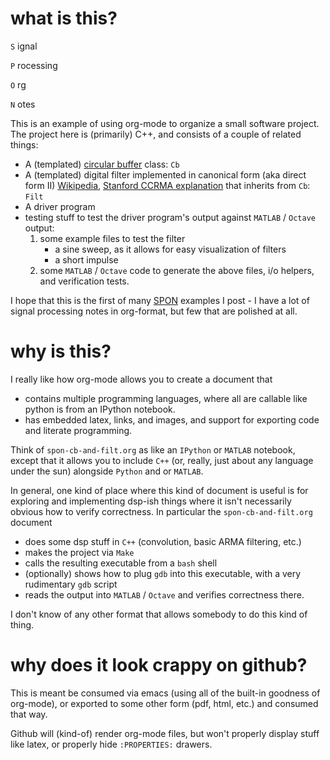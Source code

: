 * what is this?
=S= ignal

=P= rocessing 

=O= rg

=N= otes

This is an example of using org-mode to organize a small software project.
The project here is (primarily) C++, and consists of a couple of related things: 

- A (templated)  [[https://en.wikipedia.org/wiki/Circular_buffer][circular buffer]] class: ~Cb~
- A (templated) digital filter implemented in canonical form (aka direct form II) [[https://en.wikipedia.org/wiki/Digital_filter#Direct_form_II][Wikipedia]], [[https://ccrma.stanford.edu/~jos/fp/Direct_Form_II.html][Stanford CCRMA explanation]] that inherits from ~Cb~: ~Filt~
- A driver program
- testing stuff to test the driver program's output against ~MATLAB~ / ~Octave~ output:
  1) some example files to test the filter
     - a sine sweep, as it allows for easy visualization of filters
     - a short impulse
  2) some ~MATLAB~ / ~Octave~ code to generate the above files, i/o helpers, and verification tests. 

I hope that this is the first of many _SPON_ examples I post - I have a lot of signal processing notes in org-format, but few that are polished at all.

* why is this?
I really like how org-mode allows you to create a document that
- contains multiple programming languages, where all are callable like python is from an IPython notebook.
- has embedded latex, links, and images, and support for exporting code and literate programming.

Think of ~spon-cb-and-filt.org~ as like an ~IPython~ or ~MATLAB~ notebook, except that it allows you to include ~C++~ (or, really, just about any language under the sun) alongside ~Python~ and or ~MATLAB~. 

In general, one kind of place where this kind of document is useful is for exploring and implementing dsp-ish things where it isn't necessarily obvious how to verify correctness. In particular the ~spon-cb-and-filt.org~ document
- does some dsp stuff in ~C++~ (convolution, basic ARMA filtering, etc.)
- makes the project via ~Make~
- calls the resulting executable from a ~bash~ shell
- (optionally) shows how to plug ~gdb~ into this executable, with a very rudimentary ~gdb~ script
- reads the output into ~MATLAB~ / ~Octave~ and verifies correctness there.

I don't know of any other format that allows somebody to do this kind of thing.

* why does it look crappy on github?
This is meant be consumed via emacs (using all of the built-in goodness of org-mode), or exported to some other form (pdf, html, etc.) and consumed that way. 

Github will (kind-of) render org-mode files, but won't properly display stuff like latex, or properly hide ~:PROPERTIES:~ drawers.
